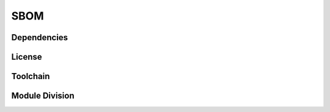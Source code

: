 ====
SBOM
====

Dependencies
------------

License
-------

Toolchain
---------

Module Division
---------------
